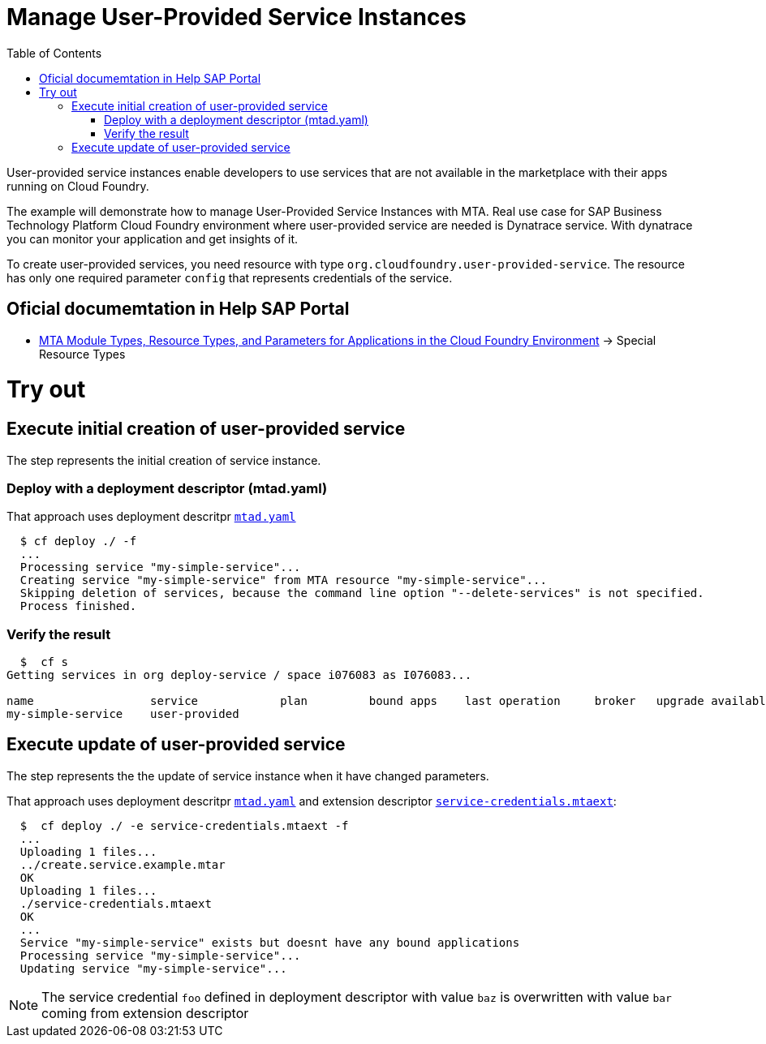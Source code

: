 :toc:

# Manage User-Provided Service Instances

User-provided service instances enable developers to use services that are not available in the marketplace with their apps running on Cloud Foundry.

The example will demonstrate how to manage User-Provided Service Instances with MTA.
Real use case for SAP Business Technology Platform Cloud Foundry environment where user-provided service are needed is Dynatrace service. With dynatrace you can monitor your application and get insights of it.

To create user-provided services, you need resource with type `org.cloudfoundry.user-provided-service`.
The resource has only one required parameter `config` that represents credentials of the service.


## Oficial documemtation in Help SAP Portal
- link:https://help.sap.com/viewer/65de2977205c403bbc107264b8eccf4b/Cloud/en-US/37eedfdf814d4845ad784334d7ad6f8e.html[MTA Module Types, Resource Types, and Parameters for Applications in the Cloud Foundry Environment] -> Special Resource Types

# Try out

## Execute initial creation of user-provided service

The step represents the initial creation of service instance.

### Deploy with a deployment descriptor (mtad.yaml)

That approach uses deployment descritpr `link:mtad.yaml[mtad.yaml]` 

```bash
  $ cf deploy ./ -f
  ...
  Processing service "my-simple-service"...
  Creating service "my-simple-service" from MTA resource "my-simple-service"...
  Skipping deletion of services, because the command line option "--delete-services" is not specified.
  Process finished.
```

### Verify the result

```bash
  $  cf s
Getting services in org deploy-service / space i076083 as I076083...

name                 service            plan         bound apps    last operation     broker   upgrade available
my-simple-service    user-provided
```

## Execute update of user-provided service

The step represents the the update of service instance when it have changed parameters.

That approach uses deployment descritpr `link:mtad.yaml[mtad.yaml]` and extension descriptor `link:service-credentials.mtaext[service-credentials.mtaext]`:

```bash
  $  cf deploy ./ -e service-credentials.mtaext -f
  ...
  Uploading 1 files...
  ../create.service.example.mtar
  OK
  Uploading 1 files...
  ./service-credentials.mtaext
  OK
  ...
  Service "my-simple-service" exists but doesnt have any bound applications
  Processing service "my-simple-service"...
  Updating service "my-simple-service"...
```

NOTE: The service credential `foo` defined in deployment descriptor with value `baz` is overwritten with value `bar` coming from extension descriptor
